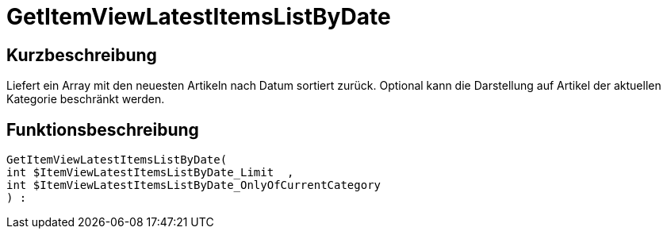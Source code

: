 = GetItemViewLatestItemsListByDate
:keywords: GetItemViewLatestItemsListByDate
:index: false

//  auto generated content Thu, 06 Jul 2017 00:24:53 +0200
== Kurzbeschreibung

Liefert ein Array mit den neuesten Artikeln nach Datum sortiert zurück. Optional kann die Darstellung auf Artikel der aktuellen Kategorie beschränkt werden.

== Funktionsbeschreibung

[source,plenty]
----

GetItemViewLatestItemsListByDate(
int $ItemViewLatestItemsListByDate_Limit  ,
int $ItemViewLatestItemsListByDate_OnlyOfCurrentCategory
) :

----

